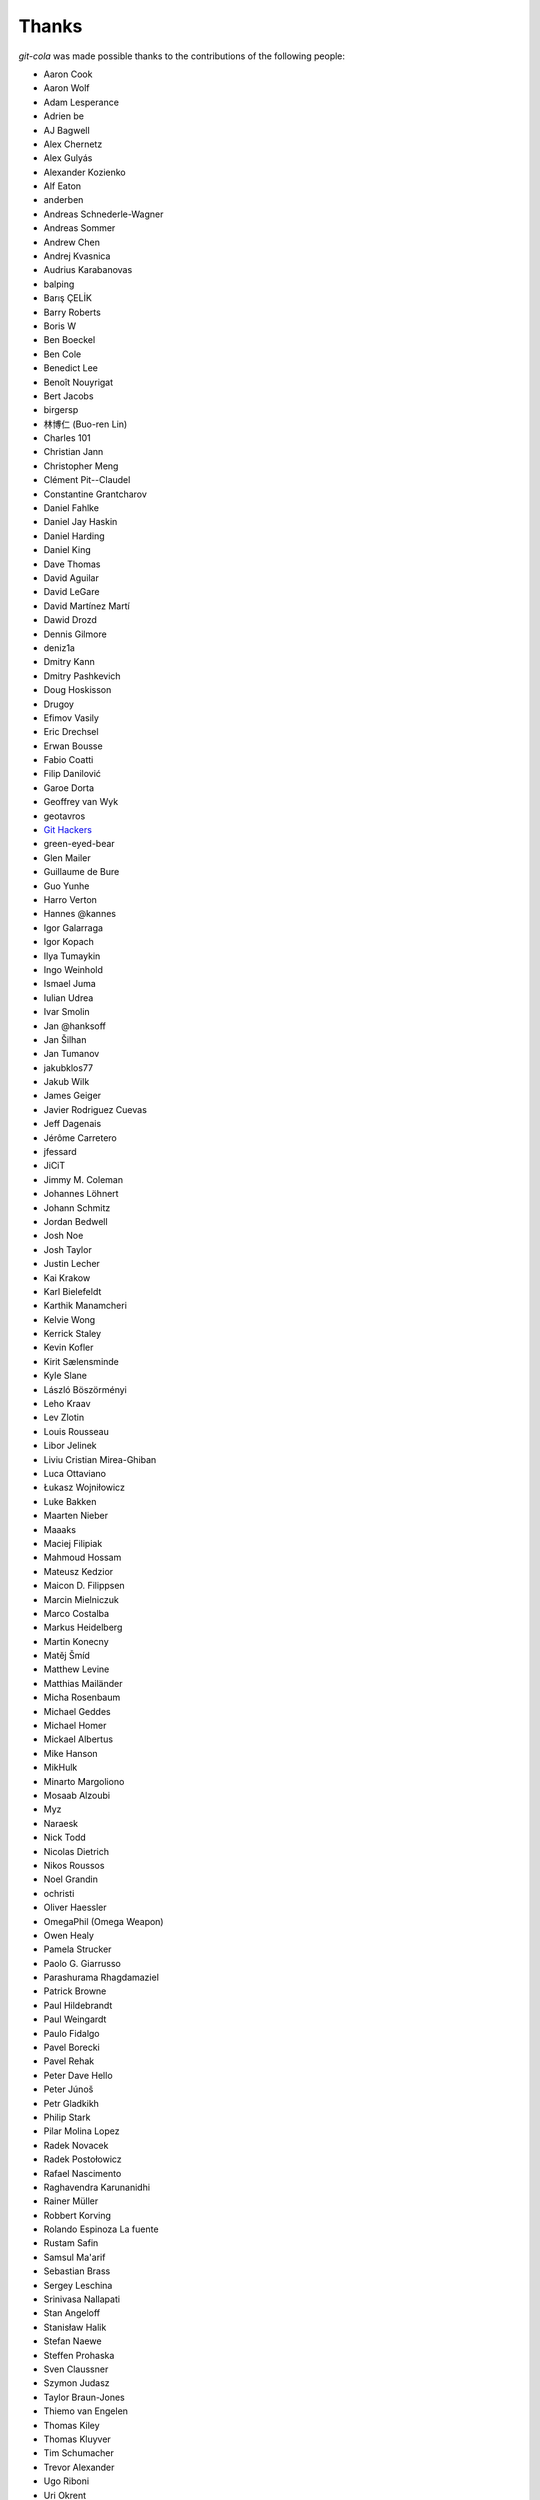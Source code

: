 Thanks
======
`git-cola` was made possible thanks to the contributions of the following people:

* Aaron Cook
* Aaron Wolf
* Adam Lesperance
* Adrien be
* AJ Bagwell
* Alex Chernetz
* Alex Gulyás
* Alexander Kozienko
* Alf Eaton
* anderben
* Andreas Schnederle-Wagner
* Andreas Sommer
* Andrew Chen
* Andrej Kvasnica
* Audrius Karabanovas
* balping
* Barış ÇELİK
* Barry Roberts
* Boris W
* Ben Boeckel
* Ben Cole
* Benedict Lee
* Benoît Nouyrigat
* Bert Jacobs
* birgersp
* 林博仁 (Buo-ren Lin)
* Charles 101
* Christian Jann
* Christopher Meng
* Clément Pit--Claudel
* Constantine Grantcharov
* Daniel Fahlke
* Daniel Jay Haskin
* Daniel Harding
* Daniel King
* Dave Thomas
* David Aguilar
* David LeGare
* David Martínez Martí
* Dawid Drozd
* Dennis Gilmore
* deniz1a
* Dmitry Kann
* Dmitry Pashkevich
* Doug Hoskisson
* Drugoy
* Efimov Vasily
* Eric Drechsel
* Erwan Bousse
* Fabio Coatti
* Filip Danilović
* Garoe Dorta
* Geoffrey van Wyk
* geotavros
* `Git Hackers <http://git-scm.com/about>`_
* green-eyed-bear
* Glen Mailer
* Guillaume de Bure
* Guo Yunhe
* Harro Verton
* Hannes @kannes
* Igor Galarraga
* Igor Kopach
* Ilya Tumaykin
* Ingo Weinhold
* Ismael Juma
* Iulian Udrea
* Ivar Smolin
* Jan @hanksoff
* Jan Šilhan
* Jan Tumanov
* jakubklos77
* Jakub Wilk
* James Geiger
* Javier Rodriguez Cuevas
* Jeff Dagenais
* Jérôme Carretero
* jfessard
* JiCiT
* Jimmy M. Coleman
* Johannes Löhnert
* Johann Schmitz
* Jordan Bedwell
* Josh Noe
* Josh Taylor
* Justin Lecher
* Kai Krakow
* Karl Bielefeldt
* Karthik Manamcheri
* Kelvie Wong
* Kerrick Staley
* Kevin Kofler
* Kirit Sælensminde
* Kyle Slane
* László Böszörményi
* Leho Kraav
* Lev Zlotin
* Louis Rousseau
* Libor Jelinek
* Liviu Cristian Mirea-Ghiban
* Luca Ottaviano
* Łukasz Wojniłowicz
* Luke Bakken
* Maarten Nieber
* Maaaks
* Maciej Filipiak
* Mahmoud Hossam
* Mateusz Kedzior
* Maicon D. Filippsen
* Marcin Mielniczuk
* Marco Costalba
* Markus Heidelberg
* Martin Konecny
* Matěj Šmíd
* Matthew Levine
* Matthias Mailänder
* Micha Rosenbaum
* Michael Geddes
* Michael Homer
* Mickael Albertus
* Mike Hanson
* MikHulk
* Minarto Margoliono
* Mosaab Alzoubi
* Myz
* Naraesk
* Nick Todd
* Nicolas Dietrich
* Nikos Roussos
* Noel Grandin
* ochristi
* Oliver Haessler
* OmegaPhil (Omega Weapon)
* Owen Healy
* Pamela Strucker
* Paolo G. Giarrusso
* Parashurama Rhagdamaziel
* Patrick Browne
* Paul Hildebrandt
* Paul Weingardt
* Paulo Fidalgo
* Pavel Borecki
* Pavel Rehak
* Peter Dave Hello
* Peter Júnoš
* Petr Gladkikh
* Philip Stark
* Pilar Molina Lopez
* Radek Novacek
* Radek Postołowicz
* Rafael Nascimento
* Raghavendra Karunanidhi
* Rainer Müller
* Robbert Korving
* Rolando Espinoza La fuente
* Rustam Safin
* Samsul Ma'arif
* Sebastian Brass
* Sergey Leschina
* Srinivasa Nallapati
* Stan Angeloff
* Stanisław Halik
* Stefan Naewe
* Steffen Prohaska
* Sven Claussner
* Szymon Judasz
* Taylor Braun-Jones
* Thiemo van Engelen
* Thomas Kiley
* Thomas Kluyver
* Tim Schumacher
* Trevor Alexander
* Ugo Riboni
* Uri Okrent
* Utku Karatas
* Ｖ字龍 (Vdragon)
* Vaibhav Sagar
* Vaiz
* Ved Vyas
* Victorhck
* Ville Skyttä
* Virgil Dupras
* Vitor Lobo
* v.paritskiy
* Wolfgang Ocker
* wsdfhjxc
* Xie Hua Liang (xieofxie)
* Yi EungJun
* Zauber Paracelsus
* Zeioth
* Zhang Han
